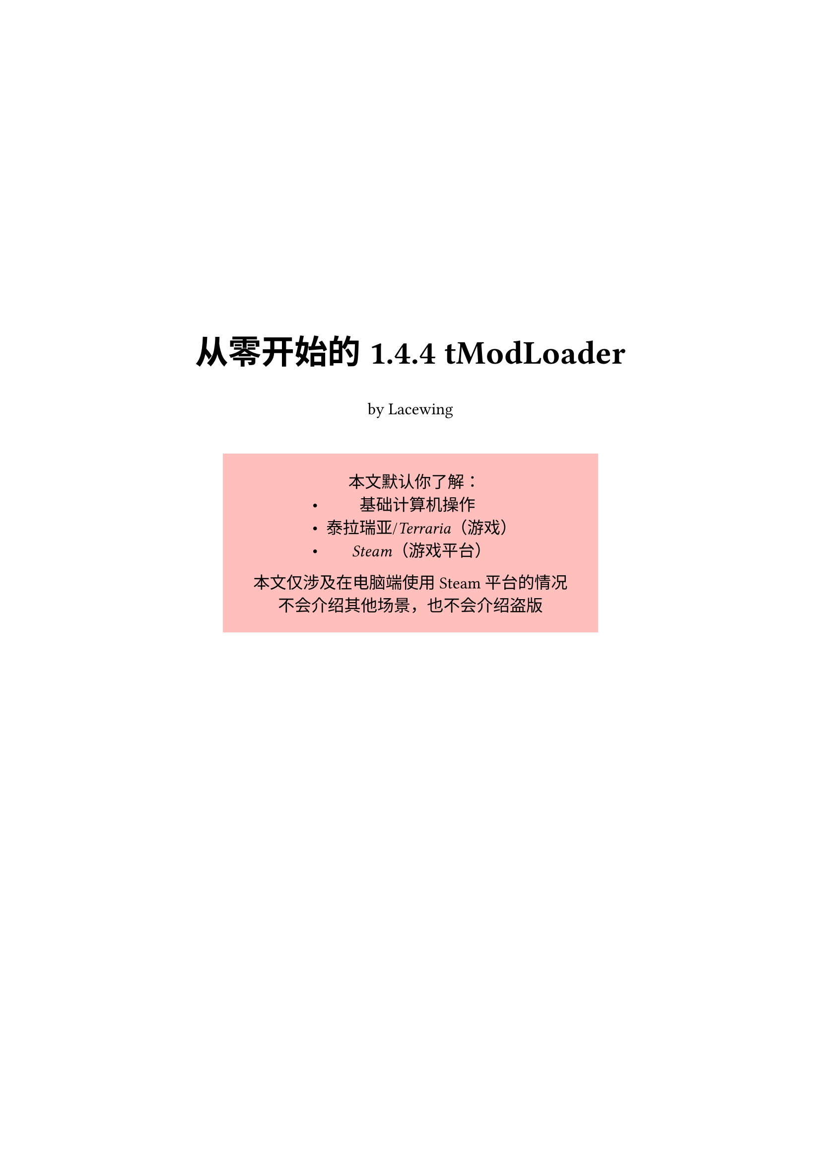 #let asset = "./Assets/"
#let c-red = red.darken(30%)
#let c-blue = blue.darken(30%)
#let c-green = green.darken(30%)
#let c-yellow = yellow.darken(30%)

#show link: set text(style: "italic", fill: blue.darken(30%))
#show cite: set text(fill: olive.darken(30%))
#show ref: set text(fill: teal.darken(30%))
#show bibliography: set heading(numbering: "1.")

#set text(
  font: (
    "Noto Sans SC"
  ),
  size: 12pt
)
#set par(
  first-line-indent: 0pt,
)
#set heading(numbering: "1.")
#show heading: it => {
  it
  v(1%)
}

#set document(title: "tModLoader 1.4.4 From Scratch", author: "Lacewing")

#v(25%)

#align(center, text(
    weight: "bold",
    size: 24pt,
  )[
    从零开始的 1.4.4 tModLoader
  ]
)

#align(center)[
  by Lacewing
]

#v(2%)

#align(center)[
  #block(width: 60%, height: 18.5%, fill: red.lighten(67%), inset: 16pt)[
    本文默认你了解：
    - 基础计算机操作
    - _泰拉瑞亚_/_Terraria_（游戏）
    - _Steam_（游戏平台）

    本文仅涉及在电脑端使用 Steam 平台的情况 \
    不会介绍其他场景，也不会介绍盗版
  ]
]

#v(2%)

#pagebreak()

#outline(depth: 2, title: "目录")

#pagebreak()

= tModLoader 简介

== 什么是 tModLoader
<what-tml>

tModLoader，是游戏泰拉瑞亚（Terraria）的模组加载器，其名称来源于 \[T\]erraria \[Mod\] \[Loader\]。
若无说明，本文中提到的 tModLoader 指对应泰拉瑞亚版本 #text(fill: c-green)[1.4.4] 的 tModLoader。

== 什么是模组

模组，译自游戏领域中的“mod”，即“\[mod\]ification”，而非一般语境下的“module”。
模组是对原版游戏的改动，可以增加、修改或删除内容。

== 为什么要 tModLoader
<why-tml>

原版的泰拉瑞亚没有加载模组的功能，而 tModLoader 提供了模块化加载模组的方法。
要想游玩模组，就需要使用 tModLoader 加载。

虽然有其他的模组加载器和其他使用模组的方法，但综合表现均不如 tModLoader，故本文不做介绍。

== 怎样获取 tModLoader

在 Steam 上购买泰拉瑞亚后，tModLoader 可以作为其模组加载器下载并安装。

详细步骤将在下一节中介绍。

#pagebreak()

= 获取 tModLoader

== 前置要求

- 电脑，无需高配
- 64位操作系统
- 正版泰拉瑞亚
- 网络连接

对于国内玩家，若出现无法连接 Steam 之类的情况，请考虑使用加速器或其他手段。

== 安装 Steam

Steam 是一个游戏平台。
基础部分中，泰拉瑞亚和 tModLoader 都将从此平台获取。

=== 从官网获取

+ 访问 Steam 的官方网站 #link("https://store.steampowered.com/about/")
+ 点击按钮 “安装 STEAM”，之后网站应尝试下载 Steam 的安装程序
+ 运行刚刚下载的安装包并根据提示操作

#text(fill: c-yellow)[注意：有许多诈骗软件/网站将自己伪装成 Steam，请从官方渠道获取 Steam]

=== 从包管理器获取

- Windows：`winget install -e --id Valve.Steam`
- macOS：`brew install --cask steam`（需要 `homebrew`）
- Linux：使用对应的包管理器获取

之后根据提示操作。

== 安装泰拉瑞亚

若未在 Steam 购买泰拉瑞亚，在 Steam 商店中搜索“Terraria”，找到名称一致的游戏并购买。
#text(fill: c-yellow)[购买游戏需花钱，请根据自身经济情况量力而行。]

如果你认为价格太高，也可以添加至愿望单，在打折时购买。

安装好泰拉瑞亚后，启动游戏让它完成一些设置，以便之后运行 tModLoader。

== 安装 tModLoader

在 Steam 商店中搜索“tModLoader”，找到名称一致的模组（头图右上角有“MOD”标识）并加入库中。
安装好 tModLoader 后，就可以尝试启动了。
